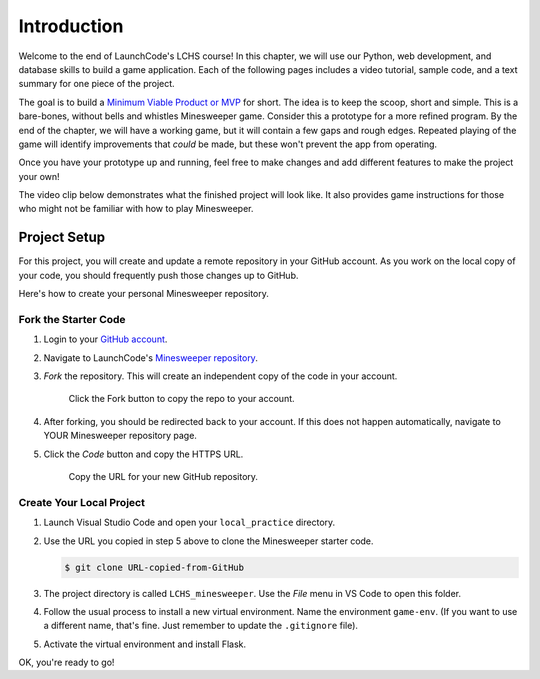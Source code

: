 Introduction
============

Welcome to the end of LaunchCode's LCHS course! In this chapter, we will use
our Python, web development, and database skills to build a game application.
Each of the following pages includes a video tutorial, sample code, and a text
summary for one piece of the project.

The goal is to build a `Minimum Viable Product or MVP <https://youtu.be/UvCri1tqIxQ>`__
for short. The idea is to 
keep the scoop, short and simple. This is a bare-bones, without bells and whistles
Minesweeper game. Consider this a prototype for a more refined program. 
By the end of the chapter, we will have a working game, but it will contain a 
few gaps and rough edges. Repeated playing of the game will identify improvements 
that *could* be made, but these won't prevent the app from operating. 

Once you have your prototype up and running, feel free to make changes and add
different features to make the project your own!

The video clip below demonstrates what the finished project will look like. It
also provides game instructions for those who might not be familiar with how to
play Minesweeper.

.. raw:: html

   <section class="vid_box">
      <iframe class="vid" src="https://www.youtube.com/embed/n2tXf33yAQk" frameborder="1" allow="accelerometer; autoplay; clipboard-write; encrypted-media; gyroscope; picture-in-picture" allowfullscreen></iframe>
   </section>

Project Setup
-------------

For this project, you will create and update a remote repository in your GitHub
account. As you work on the local copy of your code, you should frequently push
those changes up to GitHub.

Here's how to create your personal Minesweeper repository.

Fork the Starter Code
^^^^^^^^^^^^^^^^^^^^^

#. Login to your `GitHub account <https://github.com/>`__.
#. Navigate to LaunchCode's `Minesweeper repository <https://github.com/LaunchCodeEducation/LCHS_minesweeper>`__.
#. *Fork* the repository. This will create an independent copy of the code in
   your account.

   .. figure:: figures/fork-project.png
      :alt: Showing the Fork button on the LCHS Minesweeper repository page.

      Click the Fork button to copy the repo to your account.

#. After forking, you should be redirected back to your account. If this does 
   not happen automatically, navigate to YOUR Minesweeper repository page.
#. Click the *Code* button and copy the HTTPS URL.

   .. figure:: figures/clone-repo.png
      :alt: Showing the options to click to clone the Minesweeper repository.
      :width: 80%

      Copy the URL for your new GitHub repository.

Create Your Local Project
^^^^^^^^^^^^^^^^^^^^^^^^^

#. Launch Visual Studio Code and open your ``local_practice`` directory.
#. Use the URL you copied in step 5 above to clone the Minesweeper starter
   code.

   .. sourcecode:: bash

      $ git clone URL-copied-from-GitHub

#. The project directory is called ``LCHS_minesweeper``. Use the *File* menu in
   VS Code to open this folder.
#. Follow the usual process to install a new virtual environment. Name the
   environment ``game-env``. (If you want to use a different name, that's fine.
   Just remember to update the ``.gitignore`` file).
#. Activate the virtual environment and install Flask.

OK, you're ready to go!
